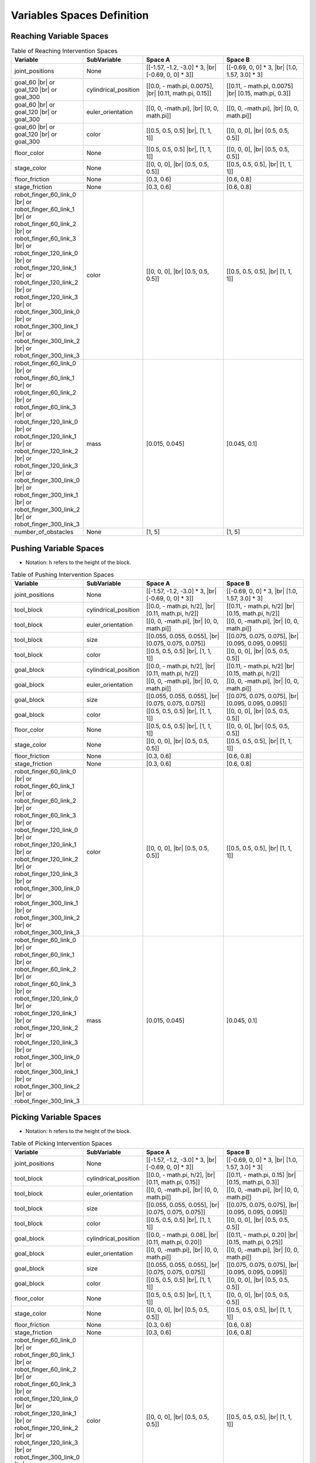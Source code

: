 .. _intervention_spaces:

============================
Variables Spaces Definition
============================

-------------------------
Reaching Variable Spaces
-------------------------

.. |br| raw:: html

   <br />

.. list-table:: Table of Reaching Intervention Spaces
   :widths: 25 25 40 40
   :header-rows: 1

   * - Variable
     - SubVariable
     - Space A
     - Space B
   * - joint_positions
     -  None
     - [[-1.57, -1.2, -3.0] * 3, |br| [-0.69, 0, 0] * 3]]
     - [[-0.69, 0, 0] * 3, |br| [1.0, 1.57, 3.0] * 3]
   * - goal_60 |br| or goal_120 |br| or goal_300
     - cylindrical_position
     - [[0.0, - math.pi, 0.0075], |br| [0.11, math.pi, 0.15]]
     - [[0.11, - math.pi, 0.0075] |br| [0.15, math.pi, 0.3]]
   * - goal_60 |br| or goal_120 |br| or goal_300
     -  euler_orientation
     - [[0, 0, -math.pi], |br| [0, 0, math.pi]]
     - [[0, 0, -math.pi], |br| [0, 0, math.pi]]
   * - goal_60 |br| or goal_120 |br| or goal_300
     -  color
     - [[0.5, 0.5, 0.5] |br|, [1, 1, 1]]
     - [[0, 0, 0], |br| [0.5, 0.5, 0.5]]
   * - floor_color
     -  None
     - [[0.5, 0.5, 0.5] |br|, [1, 1, 1]]
     - [[0, 0, 0], |br| [0.5, 0.5, 0.5]]
   * - stage_color
     -  None
     - [[0, 0, 0], |br| [0.5, 0.5, 0.5]]
     - [[0.5, 0.5, 0.5], |br| [1, 1, 1]]
   * - floor_friction
     -  None
     - [0.3, 0.6]
     - [0.6, 0.8]
   * - stage_friction
     -  None
     - [0.3, 0.6]
     - [0.6, 0.8]
   * - robot_finger_60_link_0 |br| or robot_finger_60_link_1 |br| or robot_finger_60_link_2 |br| or robot_finger_60_link_3 |br| or robot_finger_120_link_0 |br| or robot_finger_120_link_1 |br| or robot_finger_120_link_2 |br| or robot_finger_120_link_3 |br| or robot_finger_300_link_0 |br| or robot_finger_300_link_1 |br| or robot_finger_300_link_2 |br| or robot_finger_300_link_3
     -  color
     - [[0, 0, 0], |br| [0.5, 0.5, 0.5]]
     - [[0.5, 0.5, 0.5], |br| [1, 1, 1]]
   * - robot_finger_60_link_0 |br| or robot_finger_60_link_1 |br| or robot_finger_60_link_2 |br| or robot_finger_60_link_3 |br| or robot_finger_120_link_0 |br| or robot_finger_120_link_1 |br| or robot_finger_120_link_2 |br| or robot_finger_120_link_3 |br| or robot_finger_300_link_0 |br| or robot_finger_300_link_1 |br| or robot_finger_300_link_2 |br| or robot_finger_300_link_3
     -  mass
     - [0.015, 0.045]
     - [0.045, 0.1]
   * - number_of_obstacles
     -  None
     - [1, 5]
     - [1, 5]

-----------------------
Pushing Variable Spaces
-----------------------

- Notation: h refers to the height of the block.

.. list-table:: Table of Pushing Intervention Spaces
   :widths: 25 25 40 40
   :header-rows: 1

   * - Variable
     - SubVariable
     - Space A
     - Space B
   * - joint_positions
     -  None
     - [[-1.57, -1.2, -3.0] * 3, |br| [-0.69, 0, 0] * 3]]
     - [[-0.69, 0, 0] * 3, |br| [1.0, 1.57, 3.0] * 3]
   * - tool_block
     - cylindrical_position
     - [[0.0, - math.pi, h/2], |br| [0.11, math.pi, h/2]]
     - [[0.11, - math.pi, h/2] |br| [0.15, math.pi, h/2]]
   * - tool_block
     -  euler_orientation
     - [[0, 0, -math.pi], |br| [0, 0, math.pi]]
     - [[0, 0, -math.pi], |br| [0, 0, math.pi]]
   * - tool_block
     -  size
     - [[0.055, 0.055, 0.055], |br| [0.075, 0.075, 0.075]]
     - [[0.075, 0.075, 0.075], |br| [0.095, 0.095, 0.095]]
   * - tool_block
     -  color
     - [[0.5, 0.5, 0.5] |br|, [1, 1, 1]]
     - [[0, 0, 0], |br| [0.5, 0.5, 0.5]]
   * - goal_block
     - cylindrical_position
     - [[0.0, - math.pi, h/2], |br| [0.11, math.pi, h/2]]
     - [[0.11, - math.pi, h/2] |br| [0.15, math.pi, h/2]]
   * - goal_block
     -  euler_orientation
     - [[0, 0, -math.pi], |br| [0, 0, math.pi]]
     - [[0, 0, -math.pi], |br| [0, 0, math.pi]]
   * - goal_block
     -  size
     - [[0.055, 0.055, 0.055], |br| [0.075, 0.075, 0.075]]
     - [[0.075, 0.075, 0.075], |br| [0.095, 0.095, 0.095]]
   * - goal_block
     -  color
     - [[0.5, 0.5, 0.5] |br|, [1, 1, 1]]
     - [[0, 0, 0], |br| [0.5, 0.5, 0.5]]
   * - floor_color
     -  None
     - [[0.5, 0.5, 0.5] |br|, [1, 1, 1]]
     - [[0, 0, 0], |br| [0.5, 0.5, 0.5]]
   * - stage_color
     -  None
     - [[0, 0, 0], |br| [0.5, 0.5, 0.5]]
     - [[0.5, 0.5, 0.5], |br| [1, 1, 1]]
   * - floor_friction
     -  None
     - [0.3, 0.6]
     - [0.6, 0.8]
   * - stage_friction
     -  None
     - [0.3, 0.6]
     - [0.6, 0.8]
   * - robot_finger_60_link_0 |br| or robot_finger_60_link_1 |br| or robot_finger_60_link_2 |br| or robot_finger_60_link_3 |br| or robot_finger_120_link_0 |br| or robot_finger_120_link_1 |br| or robot_finger_120_link_2 |br| or robot_finger_120_link_3 |br| or robot_finger_300_link_0 |br| or robot_finger_300_link_1 |br| or robot_finger_300_link_2 |br| or robot_finger_300_link_3
     -  color
     - [[0, 0, 0], |br| [0.5, 0.5, 0.5]]
     - [[0.5, 0.5, 0.5], |br| [1, 1, 1]]
   * - robot_finger_60_link_0 |br| or robot_finger_60_link_1 |br| or robot_finger_60_link_2 |br| or robot_finger_60_link_3 |br| or robot_finger_120_link_0 |br| or robot_finger_120_link_1 |br| or robot_finger_120_link_2 |br| or robot_finger_120_link_3 |br| or robot_finger_300_link_0 |br| or robot_finger_300_link_1 |br| or robot_finger_300_link_2 |br| or robot_finger_300_link_3
     -  mass
     - [0.015, 0.045]
     - [0.045, 0.1]

-----------------------
Picking Variable Spaces
-----------------------

- Notation: h refers to the height of the block.

.. list-table:: Table of Picking Intervention Spaces
   :widths: 25 25 40 40
   :header-rows: 1

   * - Variable
     - SubVariable
     - Space A
     - Space B
   * - joint_positions
     -  None
     - [[-1.57, -1.2, -3.0] * 3, |br| [-0.69, 0, 0] * 3]]
     - [[-0.69, 0, 0] * 3, |br| [1.0, 1.57, 3.0] * 3]
   * - tool_block
     - cylindrical_position
     - [[0.0, - math.pi, h/2], |br| [0.11, math.pi, 0.15]]
     - [[0.11, - math.pi, 0.15] |br| [0.15, math.pi, 0.3]]
   * - tool_block
     -  euler_orientation
     - [[0, 0, -math.pi], |br| [0, 0, math.pi]]
     - [[0, 0, -math.pi], |br| [0, 0, math.pi]]
   * - tool_block
     -  size
     - [[0.055, 0.055, 0.055], |br| [0.075, 0.075, 0.075]]
     - [[0.075, 0.075, 0.075], |br| [0.095, 0.095, 0.095]]
   * - tool_block
     -  color
     - [[0.5, 0.5, 0.5] |br|, [1, 1, 1]]
     - [[0, 0, 0], |br| [0.5, 0.5, 0.5]]
   * - goal_block
     - cylindrical_position
     - [[0.0, - math.pi, 0.08], |br| [0.11, math.pi, 0.20]]
     - [[0.11, - math.pi, 0.20] |br| [0.15, math.pi, 0.25]]
   * - goal_block
     -  euler_orientation
     - [[0, 0, -math.pi], |br| [0, 0, math.pi]]
     - [[0, 0, -math.pi], |br| [0, 0, math.pi]]
   * - goal_block
     -  size
     - [[0.055, 0.055, 0.055], |br| [0.075, 0.075, 0.075]]
     - [[0.075, 0.075, 0.075], |br| [0.095, 0.095, 0.095]]
   * - goal_block
     -  color
     - [[0.5, 0.5, 0.5] |br|, [1, 1, 1]]
     - [[0, 0, 0], |br| [0.5, 0.5, 0.5]]
   * - floor_color
     -  None
     - [[0.5, 0.5, 0.5] |br|, [1, 1, 1]]
     - [[0, 0, 0], |br| [0.5, 0.5, 0.5]]
   * - stage_color
     -  None
     - [[0, 0, 0], |br| [0.5, 0.5, 0.5]]
     - [[0.5, 0.5, 0.5], |br| [1, 1, 1]]
   * - floor_friction
     -  None
     - [0.3, 0.6]
     - [0.6, 0.8]
   * - stage_friction
     -  None
     - [0.3, 0.6]
     - [0.6, 0.8]
   * - robot_finger_60_link_0 |br| or robot_finger_60_link_1 |br| or robot_finger_60_link_2 |br| or robot_finger_60_link_3 |br| or robot_finger_120_link_0 |br| or robot_finger_120_link_1 |br| or robot_finger_120_link_2 |br| or robot_finger_120_link_3 |br| or robot_finger_300_link_0 |br| or robot_finger_300_link_1 |br| or robot_finger_300_link_2 |br| or robot_finger_300_link_3
     -  color
     - [[0, 0, 0], |br| [0.5, 0.5, 0.5]]
     - [[0.5, 0.5, 0.5], |br| [1, 1, 1]]
   * - robot_finger_60_link_0 |br| or robot_finger_60_link_1 |br| or robot_finger_60_link_2 |br| or robot_finger_60_link_3 |br| or robot_finger_120_link_0 |br| or robot_finger_120_link_1 |br| or robot_finger_120_link_2 |br| or robot_finger_120_link_3 |br| or robot_finger_300_link_0 |br| or robot_finger_300_link_1 |br| or robot_finger_300_link_2 |br| or robot_finger_300_link_3
     -  mass
     - [0.015, 0.045]
     - [0.045, 0.1]

----------------------------
PickAndPlace Variable Spaces
----------------------------

- Notation: h refers to the height of the block.

.. list-table:: Table of PickAndPlace Intervention Spaces
   :widths: 25 25 40 40
   :header-rows: 1

   * - Variable
     - SubVariable
     - Space A
     - Space B
   * - joint_positions
     -  None
     - [[-1.57, -1.2, -3.0] * 3, |br| [-0.69, 0, 0] * 3]]
     - [[-0.69, 0, 0] * 3, |br| [1.0, 1.57, 3.0] * 3]
   * - tool_block
     - cylindrical_position
     - [[0.07, np.pi/6, h/2], |br| [0.12, (5 / 6.0) * np.pi, h/2]]
     - [[0.12, np.pi / 6, h/2] |br| [0.15, (5 / 6.0) * np.pi, h/2]]
   * - tool_block
     -  euler_orientation
     - [[0, 0, -math.pi], |br| [0, 0, math.pi]]
     - [[0, 0, -math.pi], |br| [0, 0, math.pi]]
   * - tool_block
     -  size
     - [[0.055, 0.055, 0.055], |br| [0.075, 0.075, 0.075]]
     - [[0.075, 0.075, 0.075], |br| [0.095, 0.095, 0.095]]
   * - tool_block
     -  color
     - [[0.5, 0.5, 0.5] |br|, [1, 1, 1]]
     - [[0, 0, 0], |br| [0.5, 0.5, 0.5]]
   * - goal_block
     - cylindrical_position
     - [[0.07, np.pi/6, h/2], |br| [0.12, (5 / 6.0) * np.pi, h/2]]
     - [[0.12, np.pi / 6, h/2] |br| [0.15, (5 / 6.0) * np.pi, h/2]]
   * - goal_block
     -  euler_orientation
     - [[0, 0, -math.pi], |br| [0, 0, math.pi]]
     - [[0, 0, -math.pi], |br| [0, 0, math.pi]]
   * - goal_block
     -  size
     - [[0.055, 0.055, 0.055], |br| [0.075, 0.075, 0.075]]
     - [[0.075, 0.075, 0.075], |br| [0.095, 0.095, 0.095]]
   * - goal_block
     -  color
     - [[0.5, 0.5, 0.5] |br|, [1, 1, 1]]
     - [[0, 0, 0], |br| [0.5, 0.5, 0.5]]
   * - obstacle
     -  size
     - [[0.5, 0.015, 0.02] |br|, [0.5, 0.015, 0.065]]
     - [[0.5, 0.015, 0.065] |br|, [0.5, 0.015, 0.1]]
   * - floor_color
     -  None
     - [[0.5, 0.5, 0.5] |br|, [1, 1, 1]]
     - [[0, 0, 0], |br| [0.5, 0.5, 0.5]]
   * - stage_color
     -  None
     - [[0, 0, 0], |br| [0.5, 0.5, 0.5]]
     - [[0.5, 0.5, 0.5], |br| [1, 1, 1]]
   * - floor_friction
     -  None
     - [0.3, 0.6]
     - [0.6, 0.8]
   * - stage_friction
     -  None
     - [0.3, 0.6]
     - [0.6, 0.8]
   * - robot_finger_60_link_0 |br| or robot_finger_60_link_1 |br| or robot_finger_60_link_2 |br| or robot_finger_60_link_3 |br| or robot_finger_120_link_0 |br| or robot_finger_120_link_1 |br| or robot_finger_120_link_2 |br| or robot_finger_120_link_3 |br| or robot_finger_300_link_0 |br| or robot_finger_300_link_1 |br| or robot_finger_300_link_2 |br| or robot_finger_300_link_3
     -  color
     - [[0, 0, 0], |br| [0.5, 0.5, 0.5]]
     - [[0.5, 0.5, 0.5], |br| [1, 1, 1]]
   * - robot_finger_60_link_0 |br| or robot_finger_60_link_1 |br| or robot_finger_60_link_2 |br| or robot_finger_60_link_3 |br| or robot_finger_120_link_0 |br| or robot_finger_120_link_1 |br| or robot_finger_120_link_2 |br| or robot_finger_120_link_3 |br| or robot_finger_300_link_0 |br| or robot_finger_300_link_1 |br| or robot_finger_300_link_2 |br| or robot_finger_300_link_3
     -  mass
     - [0.015, 0.045]
     - [0.045, 0.1]

-------------------------
Stacking2 Variable Spaces
-------------------------

- Notation: h refers to the height of the block.

.. list-table:: Table of Stacking2 Intervention Spaces
   :widths: 25 25 40 40
   :header-rows: 1

   * - Variable
     - SubVariable
     - Space A
     - Space B
   * - joint_positions
     -  None
     - [[-1.57, -1.2, -3.0] * 3, |br| [-0.69, 0, 0] * 3]]
     - [[-0.69, 0, 0] * 3, |br| [1.0, 1.57, 3.0] * 3]
   * - tool_block_1 |br| or tool_block_2
     - cylindrical_position
     - [[0.0, - math.pi, h/2], |br| [0.11, math.pi, h/2]]
     - [[0.11, - math.pi, h/2] |br| [0.15, math.pi, h/2]]
   * - tool_block_1 |br| or tool_block_2
     -  euler_orientation
     - [[0, 0, -math.pi], |br| [0, 0, math.pi]]
     - [[0, 0, -math.pi], |br| [0, 0, math.pi]]
   * - tool_block_1 |br| or tool_block_2
     -  color
     - [[0.5, 0.5, 0.5] |br|, [1, 1, 1]]
     - [[0, 0, 0], |br| [0.5, 0.5, 0.5]]
   * - goal_block_1 |br|  or goal_block_2
     -  color
     - [[0.5, 0.5, 0.5] |br|, [1, 1, 1]]
     - [[0, 0, 0], |br| [0.5, 0.5, 0.5]]
   * - goal_tower
     -  cylindrical_position
     - [[0.07, np.pi/6, h/2], |br| [0.12, (5 / 6.0) * np.pi, h/2]]
     - [[0.12, np.pi / 6, h/2] |br| [0.15, (5 / 6.0) * np.pi, h/2]]
   * - goal_tower
     -  euler_orientation
     - [[0, 0, -math.pi], |br| [0, 0, math.pi]]
     - [[0, 0, -math.pi], |br| [0, 0, math.pi]]
   * - floor_color
     -  None
     - [[0.5, 0.5, 0.5] |br|, [1, 1, 1]]
     - [[0, 0, 0], |br| [0.5, 0.5, 0.5]]
   * - stage_color
     -  None
     - [[0, 0, 0], |br| [0.5, 0.5, 0.5]]
     - [[0.5, 0.5, 0.5], |br| [1, 1, 1]]
   * - floor_friction
     -  None
     - [0.3, 0.6]
     - [0.6, 0.8]
   * - stage_friction
     -  None
     - [0.3, 0.6]
     - [0.6, 0.8]
   * - robot_finger_60_link_0 |br| or robot_finger_60_link_1 |br| or robot_finger_60_link_2 |br| or robot_finger_60_link_3 |br| or robot_finger_120_link_0 |br| or robot_finger_120_link_1 |br| or robot_finger_120_link_2 |br| or robot_finger_120_link_3 |br| or robot_finger_300_link_0 |br| or robot_finger_300_link_1 |br| or robot_finger_300_link_2 |br| or robot_finger_300_link_3
     -  color
     - [[0, 0, 0], |br| [0.5, 0.5, 0.5]]
     - [[0.5, 0.5, 0.5], |br| [1, 1, 1]]
   * - robot_finger_60_link_0 |br| or robot_finger_60_link_1 |br| or robot_finger_60_link_2 |br| or robot_finger_60_link_3 |br| or robot_finger_120_link_0 |br| or robot_finger_120_link_1 |br| or robot_finger_120_link_2 |br| or robot_finger_120_link_3 |br| or robot_finger_300_link_0 |br| or robot_finger_300_link_1 |br| or robot_finger_300_link_2 |br| or robot_finger_300_link_3
     -  mass
     - [0.015, 0.045]
     - [0.045, 0.1]